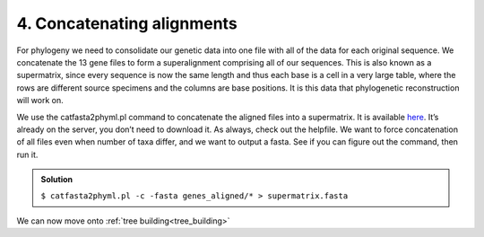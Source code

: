 .. _concat_alignments:

=======================================
4. Concatenating alignments
=======================================

For phylogeny we need to consolidate our genetic data into one file with all of the data for each original sequence. We concatenate the 13 gene files to form a superalignment comprising all of our sequences. This is also known as a supermatrix, since every sequence is now the same length and thus each base is a cell in a very large table, where the rows are different source specimens and the columns are base positions. It is this data that phylogenetic reconstruction will work on.

We use the ​catfasta2phyml.pl command to concatenate the aligned files into a supermatrix. It is available `here <https://github.com/nylander/catfasta2phyml>`_. It’s already on the server, you don’t need to download it. As always, check out the helpfile. We want to force concatenation of all files even when number of taxa differ, and we want to output a fasta. See if you can figure out the command, then run it.

.. admonition:: Solution
	:class: toggle

	``$ catfasta2phyml.pl -c -fasta genes_aligned/* > supermatrix.fasta``


We can now move onto :ref:`tree building<tree_building>`

